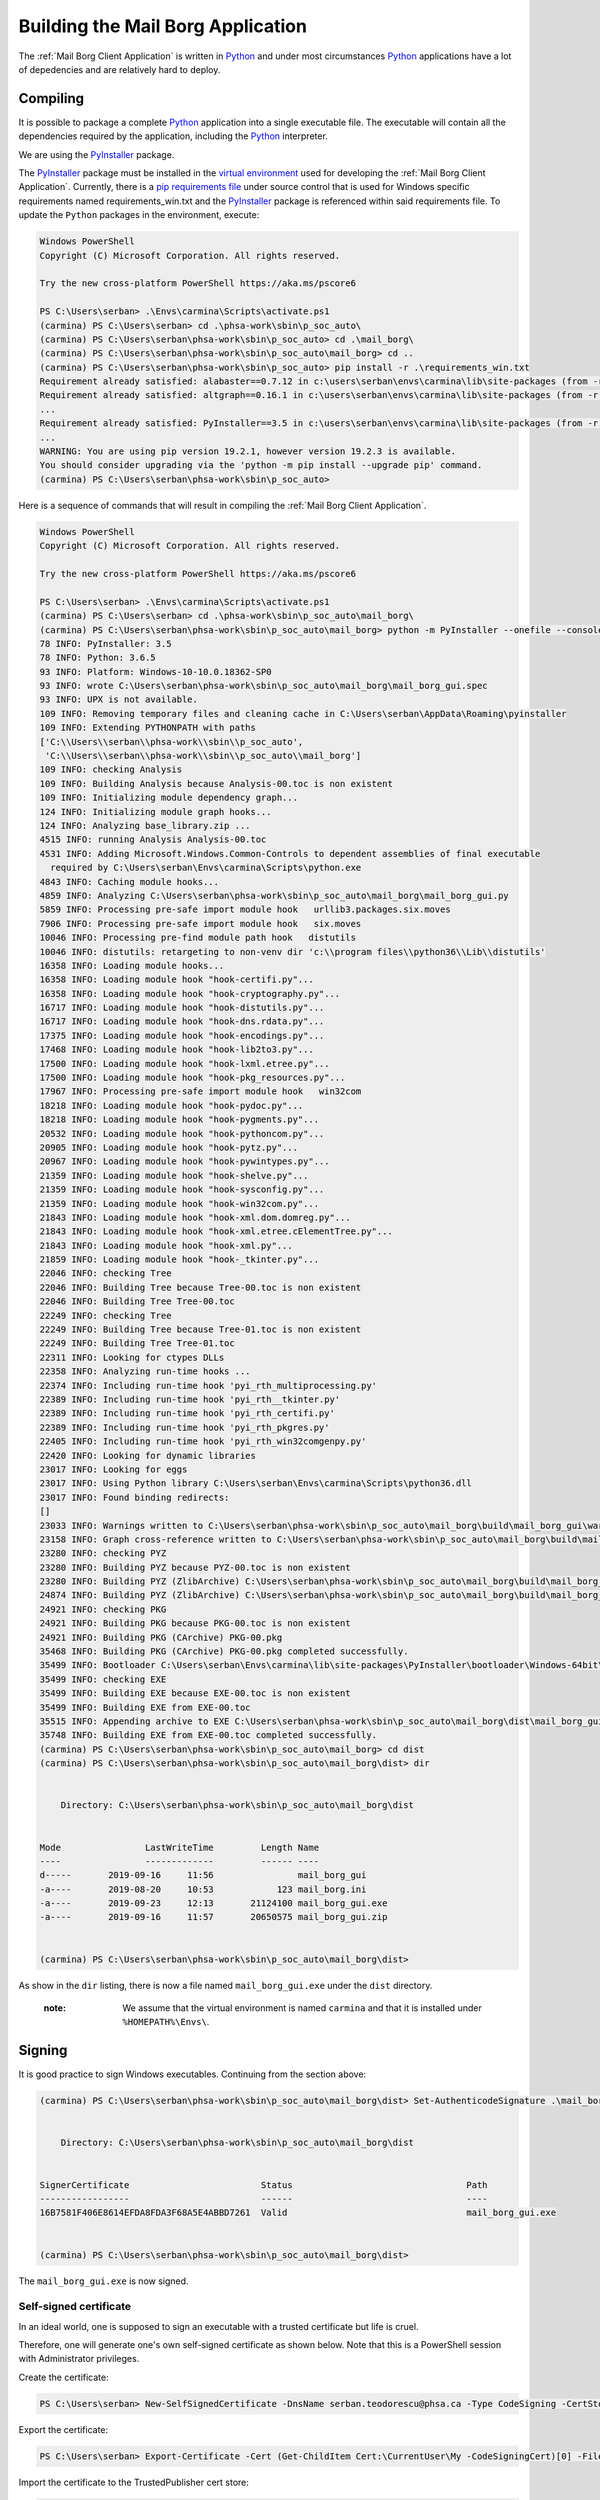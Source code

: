 Building the Mail Borg Application
==================================

The :ref:`Mail Borg Client Application` is written in `Python
<https://www.python.org/about/>`_ and under most circumstances `Python
<https://www.python.org/about/>`_ applications have a lot of depedencies and
are relatively hard to deploy.

Compiling
---------

It is possible to package a complete `Python
<https://www.python.org/about/>`_ application into a single executable file.
The executable will contain all the dependencies required by the application,
including the `Python <https://www.python.org/about/>`_ interpreter.

We are using the `PyInstaller
<https://pyinstaller.readthedocs.io/en/stable/index.html>`__ package.

The `PyInstaller <https://pyinstaller.readthedocs.io/en/stable/index.html>`__
package must be installed in the `virtual environment
<https://docs.python.org/3.6/tutorial/venv.html?highlight=virtual%20environments>`__
used for developing the :ref:`Mail Borg Client Application`. Currently, there
is a `pip requirements file
<https://pip.pypa.io/en/stable/user_guide/?highlight=requirements#requirements-files>`__
under source control that is used for Windows specific requirements named
requirements_win.txt and the `PyInstaller
<https://pyinstaller.readthedocs.io/en/stable/index.html>`__ package is
referenced within said requirements file. To update the ``Python`` packages in
the environment, execute:

.. code-block:: ps1con

    Windows PowerShell
    Copyright (C) Microsoft Corporation. All rights reserved.

    Try the new cross-platform PowerShell https://aka.ms/pscore6

    PS C:\Users\serban> .\Envs\carmina\Scripts\activate.ps1
    (carmina) PS C:\Users\serban> cd .\phsa-work\sbin\p_soc_auto\
    (carmina) PS C:\Users\serban\phsa-work\sbin\p_soc_auto> cd .\mail_borg\
    (carmina) PS C:\Users\serban\phsa-work\sbin\p_soc_auto\mail_borg> cd ..
    (carmina) PS C:\Users\serban\phsa-work\sbin\p_soc_auto> pip install -r .\requirements_win.txt
    Requirement already satisfied: alabaster==0.7.12 in c:\users\serban\envs\carmina\lib\site-packages (from -r .\requirements_win.txt (line 1)) (0.7.12)
    Requirement already satisfied: altgraph==0.16.1 in c:\users\serban\envs\carmina\lib\site-packages (from -r .\requirements_win.txt (line 2)) (0.16.1)
    ...
    Requirement already satisfied: PyInstaller==3.5 in c:\users\serban\envs\carmina\lib\site-packages (from -r .\requirements_win.txt (line 104)) (3.5)
    ...
    WARNING: You are using pip version 19.2.1, however version 19.2.3 is available.
    You should consider upgrading via the 'python -m pip install --upgrade pip' command.
    (carmina) PS C:\Users\serban\phsa-work\sbin\p_soc_auto>


Here is a sequence of commands that will result in compiling the
:ref:`Mail Borg Client Application`.

.. code-block:: ps1con

    Windows PowerShell
    Copyright (C) Microsoft Corporation. All rights reserved.

    Try the new cross-platform PowerShell https://aka.ms/pscore6

    PS C:\Users\serban> .\Envs\carmina\Scripts\activate.ps1
    (carmina) PS C:\Users\serban> cd .\phsa-work\sbin\p_soc_auto\mail_borg\
    (carmina) PS C:\Users\serban\phsa-work\sbin\p_soc_auto\mail_borg> python -m PyInstaller --onefile --console --uac-admin --uac-uiaccess .\mail_borg_gui.py --clean
    78 INFO: PyInstaller: 3.5
    78 INFO: Python: 3.6.5
    93 INFO: Platform: Windows-10-10.0.18362-SP0
    93 INFO: wrote C:\Users\serban\phsa-work\sbin\p_soc_auto\mail_borg\mail_borg_gui.spec
    93 INFO: UPX is not available.
    109 INFO: Removing temporary files and cleaning cache in C:\Users\serban\AppData\Roaming\pyinstaller
    109 INFO: Extending PYTHONPATH with paths
    ['C:\\Users\\serban\\phsa-work\\sbin\\p_soc_auto',
     'C:\\Users\\serban\\phsa-work\\sbin\\p_soc_auto\\mail_borg']
    109 INFO: checking Analysis
    109 INFO: Building Analysis because Analysis-00.toc is non existent
    109 INFO: Initializing module dependency graph...
    124 INFO: Initializing module graph hooks...
    124 INFO: Analyzing base_library.zip ...
    4515 INFO: running Analysis Analysis-00.toc
    4531 INFO: Adding Microsoft.Windows.Common-Controls to dependent assemblies of final executable
      required by C:\Users\serban\Envs\carmina\Scripts\python.exe
    4843 INFO: Caching module hooks...
    4859 INFO: Analyzing C:\Users\serban\phsa-work\sbin\p_soc_auto\mail_borg\mail_borg_gui.py
    5859 INFO: Processing pre-safe import module hook   urllib3.packages.six.moves
    7906 INFO: Processing pre-safe import module hook   six.moves
    10046 INFO: Processing pre-find module path hook   distutils
    10046 INFO: distutils: retargeting to non-venv dir 'c:\\program files\\python36\\Lib\\distutils'
    16358 INFO: Loading module hooks...
    16358 INFO: Loading module hook "hook-certifi.py"...
    16358 INFO: Loading module hook "hook-cryptography.py"...
    16717 INFO: Loading module hook "hook-distutils.py"...
    16717 INFO: Loading module hook "hook-dns.rdata.py"...
    17375 INFO: Loading module hook "hook-encodings.py"...
    17468 INFO: Loading module hook "hook-lib2to3.py"...
    17500 INFO: Loading module hook "hook-lxml.etree.py"...
    17500 INFO: Loading module hook "hook-pkg_resources.py"...
    17967 INFO: Processing pre-safe import module hook   win32com
    18218 INFO: Loading module hook "hook-pydoc.py"...
    18218 INFO: Loading module hook "hook-pygments.py"...
    20532 INFO: Loading module hook "hook-pythoncom.py"...
    20905 INFO: Loading module hook "hook-pytz.py"...
    20967 INFO: Loading module hook "hook-pywintypes.py"...
    21359 INFO: Loading module hook "hook-shelve.py"...
    21359 INFO: Loading module hook "hook-sysconfig.py"...
    21359 INFO: Loading module hook "hook-win32com.py"...
    21843 INFO: Loading module hook "hook-xml.dom.domreg.py"...
    21843 INFO: Loading module hook "hook-xml.etree.cElementTree.py"...
    21843 INFO: Loading module hook "hook-xml.py"...
    21859 INFO: Loading module hook "hook-_tkinter.py"...
    22046 INFO: checking Tree
    22046 INFO: Building Tree because Tree-00.toc is non existent
    22046 INFO: Building Tree Tree-00.toc
    22249 INFO: checking Tree
    22249 INFO: Building Tree because Tree-01.toc is non existent
    22249 INFO: Building Tree Tree-01.toc
    22311 INFO: Looking for ctypes DLLs
    22358 INFO: Analyzing run-time hooks ...
    22374 INFO: Including run-time hook 'pyi_rth_multiprocessing.py'
    22389 INFO: Including run-time hook 'pyi_rth__tkinter.py'
    22389 INFO: Including run-time hook 'pyi_rth_certifi.py'
    22389 INFO: Including run-time hook 'pyi_rth_pkgres.py'
    22405 INFO: Including run-time hook 'pyi_rth_win32comgenpy.py'
    22420 INFO: Looking for dynamic libraries
    23017 INFO: Looking for eggs
    23017 INFO: Using Python library C:\Users\serban\Envs\carmina\Scripts\python36.dll
    23017 INFO: Found binding redirects:
    []
    23033 INFO: Warnings written to C:\Users\serban\phsa-work\sbin\p_soc_auto\mail_borg\build\mail_borg_gui\warn-mail_borg_gui.txt
    23158 INFO: Graph cross-reference written to C:\Users\serban\phsa-work\sbin\p_soc_auto\mail_borg\build\mail_borg_gui\xref-mail_borg_gui.html
    23280 INFO: checking PYZ
    23280 INFO: Building PYZ because PYZ-00.toc is non existent
    23280 INFO: Building PYZ (ZlibArchive) C:\Users\serban\phsa-work\sbin\p_soc_auto\mail_borg\build\mail_borg_gui\PYZ-00.pyz
    24874 INFO: Building PYZ (ZlibArchive) C:\Users\serban\phsa-work\sbin\p_soc_auto\mail_borg\build\mail_borg_gui\PYZ-00.pyz completed successfully.
    24921 INFO: checking PKG
    24921 INFO: Building PKG because PKG-00.toc is non existent
    24921 INFO: Building PKG (CArchive) PKG-00.pkg
    35468 INFO: Building PKG (CArchive) PKG-00.pkg completed successfully.
    35499 INFO: Bootloader C:\Users\serban\Envs\carmina\lib\site-packages\PyInstaller\bootloader\Windows-64bit\run.exe
    35499 INFO: checking EXE
    35499 INFO: Building EXE because EXE-00.toc is non existent
    35499 INFO: Building EXE from EXE-00.toc
    35515 INFO: Appending archive to EXE C:\Users\serban\phsa-work\sbin\p_soc_auto\mail_borg\dist\mail_borg_gui.exe
    35748 INFO: Building EXE from EXE-00.toc completed successfully.
    (carmina) PS C:\Users\serban\phsa-work\sbin\p_soc_auto\mail_borg> cd dist
    (carmina) PS C:\Users\serban\phsa-work\sbin\p_soc_auto\mail_borg\dist> dir


        Directory: C:\Users\serban\phsa-work\sbin\p_soc_auto\mail_borg\dist


    Mode                LastWriteTime         Length Name
    ----                -------------         ------ ----
    d-----       2019-09-16     11:56                mail_borg_gui
    -a----       2019-08-20     10:53            123 mail_borg.ini
    -a----       2019-09-23     12:13       21124100 mail_borg_gui.exe
    -a----       2019-09-16     11:57       20650575 mail_borg_gui.zip


    (carmina) PS C:\Users\serban\phsa-work\sbin\p_soc_auto\mail_borg\dist>

As show in the ``dir`` listing, there is now a file named
``mail_borg_gui.exe`` under the ``dist`` directory.

  :note:
    We assume that the virtual environment is named ``carmina`` and that it
    is installed under ``%HOMEPATH%\Envs\``.

Signing
-------

It is good practice to sign Windows executables. Continuing from the section
above:

.. code-block:: ps1con

    (carmina) PS C:\Users\serban\phsa-work\sbin\p_soc_auto\mail_borg\dist> Set-AuthenticodeSignature .\mail_borg_gui.exe -Certificate (Get-ChildItem Cert:\CurrentUser\my -CodeSigningCert)


        Directory: C:\Users\serban\phsa-work\sbin\p_soc_auto\mail_borg\dist


    SignerCertificate                         Status                                 Path
    -----------------                         ------                                 ----
    16B7581F406E8614EFDA8FDA3F68A5E4ABBD7261  Valid                                  mail_borg_gui.exe


    (carmina) PS C:\Users\serban\phsa-work\sbin\p_soc_auto\mail_borg\dist>

The ``mail_borg_gui.exe`` is now signed.

Self-signed certificate
^^^^^^^^^^^^^^^^^^^^^^^

In an ideal world, one is supposed to sign an executable with a trusted
certificate but life is cruel.

Therefore, one will generate one's own self-signed certificate as shown
below. Note that this is a PowerShell session with Administrator privileges.

Create the certificate:

.. code-block::

    PS C:\Users\serban> New-SelfSignedCertificate -DnsName serban.teodorescu@phsa.ca -Type CodeSigning -CertStoreLocation cert:\CurrentUser\My

Export the certificate:

.. code-block::

    PS C:\Users\serban> Export-Certificate -Cert (Get-ChildItem Cert:\CurrentUser\My -CodeSigningCert)[0] -FilePath mail_borg_gui_sig.crt

Import the certificate to the TrustedPublisher cert store:

.. code-block::

    PS C:\Users\serban> Import-Certificate -FilePath .\mail_borg_gui_sig.crt -Cert Cert:\CurrentUser\TrustedPublisher

Import the certificate to the Root cert store:

.. code-block::

    PS C:\Users\serban> Import-Certificate -FilePath .\mail_borg_gui_sig.crt -Cert Cert:\CurrentUser\Root

The file with the signing certificate is now present under
``C:\users\serban\mail_borg_gui_sig.crt``.

The detailed documentation for handling self-signed certificates in Windows is
available from `Microsoft <https://www.microsoft.com/en-ca/>`_ at
`New-SelfSignedCertificate
<https://docs.microsoft.com/en-us/powershell/module/pkiclient/new-selfsignedcertificate?view=win10-ps>`_.

Deploying
---------

The following files are needed in order to deploy the :ref:`Mail Borg Client
Application` to a remote bot:

* ``mail_borg_gui.exe``

* ``mail_borg.ini``

* ``mail_borg_gui_sig.crt``

The easiest way to deploy is to create an archive with the ``exe`` and the
``ini`` file and download it on the remote bot. Extract the archive and copy
the resulting folder to a suitable location.

Before running the executable, one must tell the bot that the signing
certificate is to be trusted. Download the ``crt`` file that was used to sign
the :ref:`Mail Borg Client Application` executable on the remote bot and
install it.
To install the certificate, one can use the last two PowerShell commands from
the previous section, or one can right-click the ``crt`` file in a ``File
Manager`` window and choose the ``Install`` menu item.

A detailed deployment procedure is documented under `SOC - Procedural Guide -
Exchange Monitoring Client Version 2
<http://our.healthbc.org/sites/gateway/team/TSCSTHub/_layouts/15/WopiFrame2.aspx?sourcedoc=/sites/gateway/team/TSCSTHub/Shared Documents/Drafts/SOC - Procedural Guide - Exchange Monitoring Client Version 2.doc&action=default>`_.

The latest version of the :ref:`Mail Borg Client Application` installation
archive is available under `Exchange Monitoring Client Version 2
<http://our.healthbc.org/sites/gateway/team/TSCSTHub/Shared%20Documents/Forms/AllItems.aspx?RootFolder=%2Fsites%2Fgateway%2Fteam%2FTSCSTHub%2FShared%20Documents%2FTools%2FExchangeMonitoring%2Fversion%5F2&FolderCTID=0x01200049BD2FC3E2032F40A74A4A7D97D53F7A&View=%7BC5878F2F%2DACBC%2D450F%2DAF48%2D52726B6E8F63%7D>`_.
We are not allowed to save certificate files on the Sharepoint server.

Contact `Daniel Busto <mailto:daniel.busto@phsa.ca>`_ for access to
the ``crt`` file.

Running
-------

The :ref:`Mail Borg Client Application` must run with ``Adminstrator``
privileges. Navigate to the folder where one has installed the application.

Open the mail_borg.ini file and verify that the ``cfg_srv_ip`` property is
pointing to the correct ``Soc Automation server`` and that the ``use_cfg_srv``
is set to ``True``. Edit and save the file if necessary, then close it.

Right-click the ``exe`` file and choose to run it as admin. Tell ``Norton`` to
sit down and shut up. Click the ``Run mail check`` button or wait for the
program to execute the mail check automatically as configured.

It is highly recommended to create a start-up task for this application.

The `SOC - Procedural Guide -
Exchange Monitoring Client Version 2
<http://our.healthbc.org/sites/gateway/team/TSCSTHub/_layouts/15/WopiFrame2.aspx?sourcedoc=/sites/gateway/team/TSCSTHub/Shared Documents/Drafts/SOC - Procedural Guide - Exchange Monitoring Client Version 2.doc&action=default>`_.
is providing details about running and configuring the :ref:`Mail Borg Client
Application`.